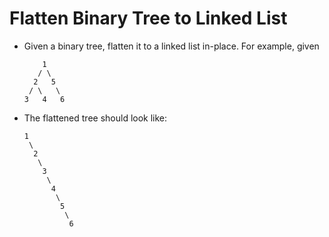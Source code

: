* Flatten Binary Tree to Linked List
  + Given a binary tree, flatten it to a linked list in-place. For example, given
    #+begin_example
               1
              / \
             2   5
            / \   \
           3   4   6
    #+end_example
  + The flattened tree should look like:
    #+begin_example
         1
          \
           2
            \
             3
              \
               4
                \
                 5
                  \
                   6
    #+end_example
